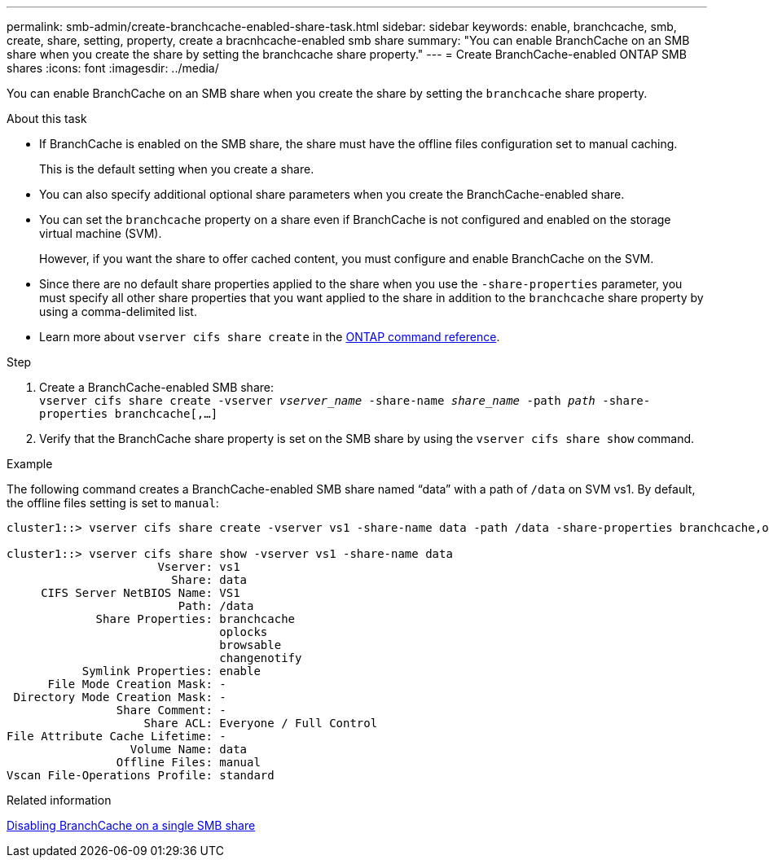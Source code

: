 ---
permalink: smb-admin/create-branchcache-enabled-share-task.html
sidebar: sidebar
keywords: enable, branchcache, smb, create, share, setting, property, create a bracnhcache-enabled smb share
summary: "You can enable BranchCache on an SMB share when you create the share by setting the branchcache share property."
---
= Create BranchCache-enabled ONTAP SMB shares
:icons: font
:imagesdir: ../media/

[.lead]
You can enable BranchCache on an SMB share when you create the share by setting the `branchcache` share property.

.About this task

* If BranchCache is enabled on the SMB share, the share must have the offline files configuration set to manual caching.
+
This is the default setting when you create a share.

* You can also specify additional optional share parameters when you create the BranchCache-enabled share.
* You can set the `branchcache` property on a share even if BranchCache is not configured and enabled on the storage virtual machine (SVM).
+
However, if you want the share to offer cached content, you must configure and enable BranchCache on the SVM.

* Since there are no default share properties applied to the share when you use the `-share-properties` parameter, you must specify all other share properties that you want applied to the share in addition to the `branchcache` share property by using a comma-delimited list.
* Learn more about `vserver cifs share create` in the link:https://docs.netapp.com/us-en/ontap-cli/vserver-cifs-share-create.html[ONTAP command reference^].

.Step

. Create a BranchCache-enabled SMB share: +
`vserver cifs share create -vserver _vserver_name_ -share-name _share_name_ -path _path_ -share-properties branchcache[,...]`
+
. Verify that the BranchCache share property is set on the SMB share by using the `vserver cifs share show` command.

.Example

The following command creates a BranchCache-enabled SMB share named "`data`" with a path of `/data` on SVM vs1. By default, the offline files setting is set to `manual`:

----
cluster1::> vserver cifs share create -vserver vs1 -share-name data -path /data -share-properties branchcache,oplocks,browsable,changenotify

cluster1::> vserver cifs share show -vserver vs1 -share-name data
                      Vserver: vs1
                        Share: data
     CIFS Server NetBIOS Name: VS1
                         Path: /data
             Share Properties: branchcache
                               oplocks
                               browsable
                               changenotify
           Symlink Properties: enable
      File Mode Creation Mask: -
 Directory Mode Creation Mask: -
                Share Comment: -
                    Share ACL: Everyone / Full Control
File Attribute Cache Lifetime: -
                  Volume Name: data
                Offline Files: manual
Vscan File-Operations Profile: standard
----

.Related information

xref:disable-branchcache-single-share-task.adoc[Disabling BranchCache on a single SMB share]


// 2025 June 09, ONTAPDOC-2981
// 2025 Jan 16, ONTAPDOC-2569